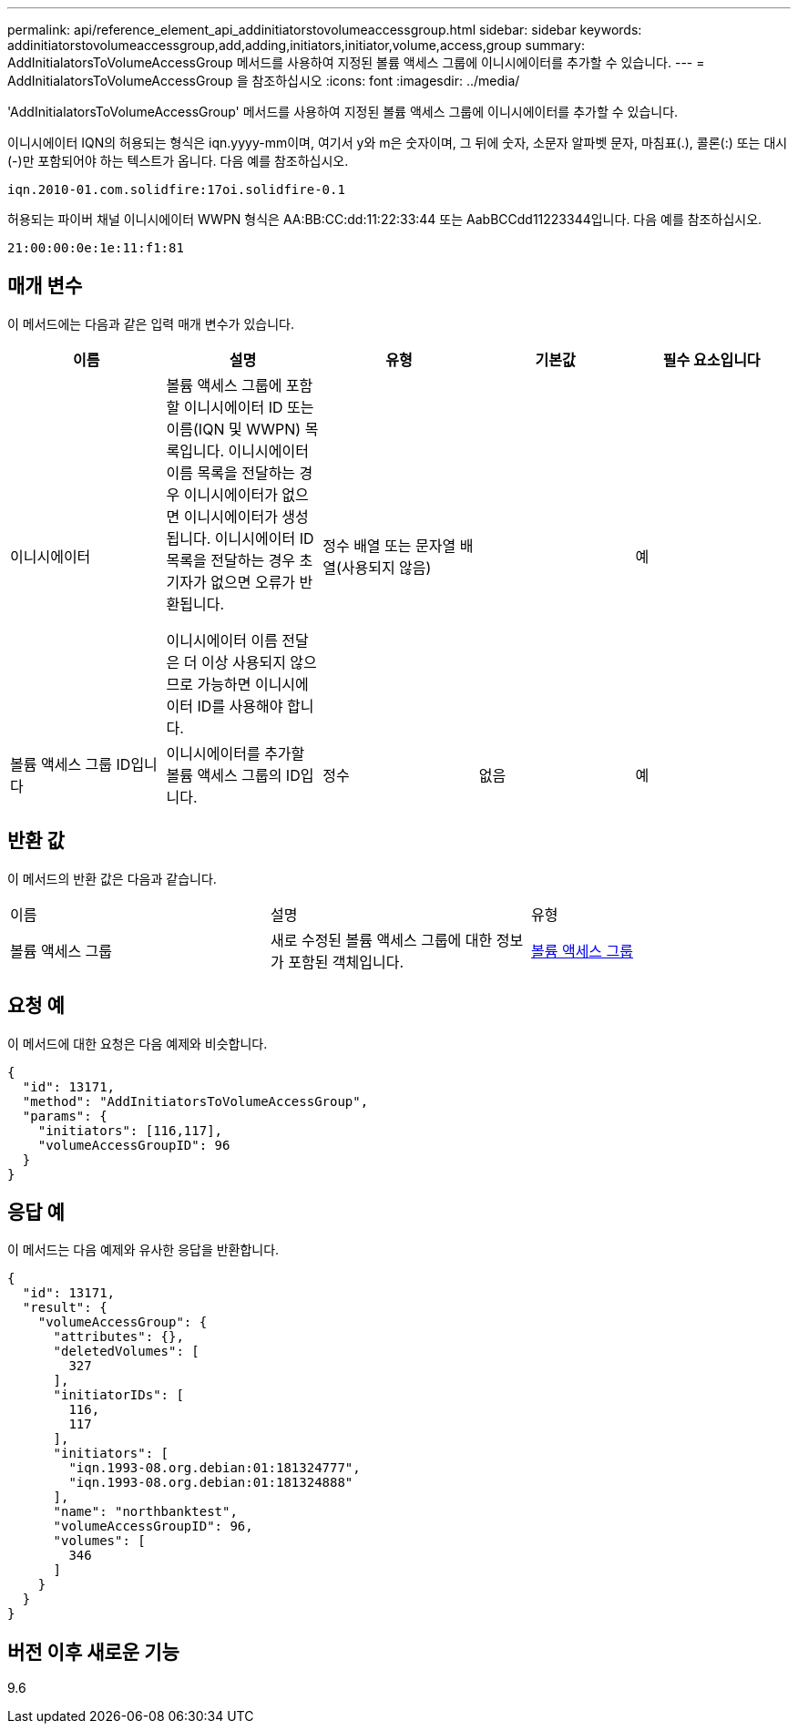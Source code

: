 ---
permalink: api/reference_element_api_addinitiatorstovolumeaccessgroup.html 
sidebar: sidebar 
keywords: addinitiatorstovolumeaccessgroup,add,adding,initiators,initiator,volume,access,group 
summary: AddInitialatorsToVolumeAccessGroup 메서드를 사용하여 지정된 볼륨 액세스 그룹에 이니시에이터를 추가할 수 있습니다. 
---
= AddInitialatorsToVolumeAccessGroup 을 참조하십시오
:icons: font
:imagesdir: ../media/


[role="lead"]
'AddInitialatorsToVolumeAccessGroup' 메서드를 사용하여 지정된 볼륨 액세스 그룹에 이니시에이터를 추가할 수 있습니다.

이니시에이터 IQN의 허용되는 형식은 iqn.yyyy-mm이며, 여기서 y와 m은 숫자이며, 그 뒤에 숫자, 소문자 알파벳 문자, 마침표(.), 콜론(:) 또는 대시(-)만 포함되어야 하는 텍스트가 옵니다. 다음 예를 참조하십시오.

[listing]
----
iqn.2010-01.com.solidfire:17oi.solidfire-0.1
----
허용되는 파이버 채널 이니시에이터 WWPN 형식은 AA:BB:CC:dd:11:22:33:44 또는 AabBCCdd11223344입니다. 다음 예를 참조하십시오.

[listing]
----
21:00:00:0e:1e:11:f1:81
----


== 매개 변수

이 메서드에는 다음과 같은 입력 매개 변수가 있습니다.

|===
| 이름 | 설명 | 유형 | 기본값 | 필수 요소입니다 


 a| 
이니시에이터
 a| 
볼륨 액세스 그룹에 포함할 이니시에이터 ID 또는 이름(IQN 및 WWPN) 목록입니다. 이니시에이터 이름 목록을 전달하는 경우 이니시에이터가 없으면 이니시에이터가 생성됩니다. 이니시에이터 ID 목록을 전달하는 경우 초기자가 없으면 오류가 반환됩니다.

이니시에이터 이름 전달은 더 이상 사용되지 않으므로 가능하면 이니시에이터 ID를 사용해야 합니다.
 a| 
정수 배열 또는 문자열 배열(사용되지 않음)
 a| 
 a| 
예



 a| 
볼륨 액세스 그룹 ID입니다
 a| 
이니시에이터를 추가할 볼륨 액세스 그룹의 ID입니다.
 a| 
정수
 a| 
없음
 a| 
예

|===


== 반환 값

이 메서드의 반환 값은 다음과 같습니다.

|===


| 이름 | 설명 | 유형 


 a| 
볼륨 액세스 그룹
 a| 
새로 수정된 볼륨 액세스 그룹에 대한 정보가 포함된 객체입니다.
 a| 
xref:reference_element_api_volumeaccessgroup.adoc[볼륨 액세스 그룹]

|===


== 요청 예

이 메서드에 대한 요청은 다음 예제와 비슷합니다.

[listing]
----
{
  "id": 13171,
  "method": "AddInitiatorsToVolumeAccessGroup",
  "params": {
    "initiators": [116,117],
    "volumeAccessGroupID": 96
  }
}
----


== 응답 예

이 메서드는 다음 예제와 유사한 응답을 반환합니다.

[listing]
----
{
  "id": 13171,
  "result": {
    "volumeAccessGroup": {
      "attributes": {},
      "deletedVolumes": [
        327
      ],
      "initiatorIDs": [
        116,
        117
      ],
      "initiators": [
        "iqn.1993-08.org.debian:01:181324777",
        "iqn.1993-08.org.debian:01:181324888"
      ],
      "name": "northbanktest",
      "volumeAccessGroupID": 96,
      "volumes": [
        346
      ]
    }
  }
}
----


== 버전 이후 새로운 기능

9.6

